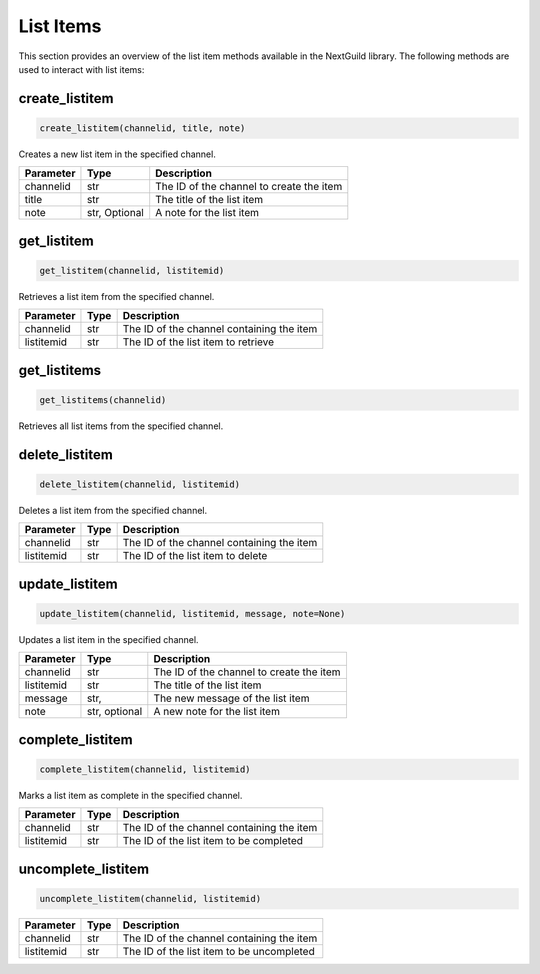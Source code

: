 List Items
=========

This section provides an overview of the list item methods available in the NextGuild library. The following methods are used to interact with list items:


create_listitem
---------------

.. code-block:: python

    create_listitem(channelid, title, note)

Creates a new list item in the specified channel.

+-----------+---------+-------------------------------------------+
| Parameter | Type    | Description                               |
+===========+=========+===========================================+
| channelid | str     | The ID of the channel to create the item  |
+-----------+---------+-------------------------------------------+
| title     | str     | The title of the list item                |
+-----------+---------+-------------------------------------------+
| note      | str,    | A note for the list item                  |
|           | Optional|                                           |
+-----------+---------+-------------------------------------------+

get_listitem
------------

.. code-block:: python

    get_listitem(channelid, listitemid)

Retrieves a list item from the specified channel.

+------------+------+--------------------------------------------+
| Parameter  | Type | Description                                |
+============+======+============================================+
| channelid  | str  | The ID of the channel containing the item  |
+------------+------+--------------------------------------------+
| listitemid | str  | The ID of the list item to retrieve        |
+------------+------+--------------------------------------------+

get_listitems
-------------

.. code-block:: python

    get_listitems(channelid)

Retrieves all list items from the specified channel.

+-----------+------+--------------------------------------------------+
| Parameter | Type | Description                                      |
+===========+======+==================================================+
| channelid | str  | The ID of the channel containing the list items |
+-----------+------+--------------------------------------------------+


delete_listitem
---------------

.. code-block:: python

    delete_listitem(channelid, listitemid)

Deletes a list item from the specified channel.

+------------+------+--------------------------------------------+
| Parameter  | Type | Description                                |
+============+======+============================================+
| channelid  | str  | The ID of the channel containing the item  |
+------------+------+--------------------------------------------+
| listitemid | str  | The ID of the list item to delete          |
+------------+------+--------------------------------------------+

update_listitem
---------------

.. code-block:: python

    update_listitem(channelid, listitemid, message, note=None)

Updates a list item in the specified channel.


+-----------+---------+-------------------------------------------+
| Parameter | Type    | Description                               |
+===========+=========+===========================================+
| channelid | str     | The ID of the channel to create the item  |
+-----------+---------+-------------------------------------------+
| listitemid| str     | The title of the list item                |
+-----------+---------+-------------------------------------------+
| message   | str,    | The new message of the list item          |
+-----------+---------+-------------------------------------------+
|  note     | str,    |  A new note for the list item             |
|           | optional|                                           |
+-----------+---------+-------------------------------------------+

complete_listitem
-----------------

.. code-block:: python

    complete_listitem(channelid, listitemid)

Marks a list item as complete in the specified channel.

+------------+------+--------------------------------------------+
| Parameter  | Type | Description                                |
+============+======+============================================+
| channelid  | str  | The ID of the channel containing the item  |
+------------+------+--------------------------------------------+
| listitemid | str  | The ID of the list item to be completed    |
+------------+------+--------------------------------------------+



uncomplete_listitem
-----------------

.. code-block:: python

    uncomplete_listitem(channelid, listitemid)


+------------+------+--------------------------------------------+
| Parameter  | Type | Description                                |
+============+======+============================================+
| channelid  | str  | The ID of the channel containing the item  |
+------------+------+--------------------------------------------+
| listitemid | str  | The ID of the list item to be uncompleted  |
+------------+------+--------------------------------------------+





